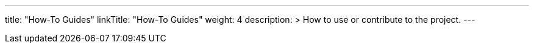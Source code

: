 
---
title: "How-To Guides"
linkTitle: "How-To Guides"
weight: 4
description: >
  How to use or contribute to the project.
---
